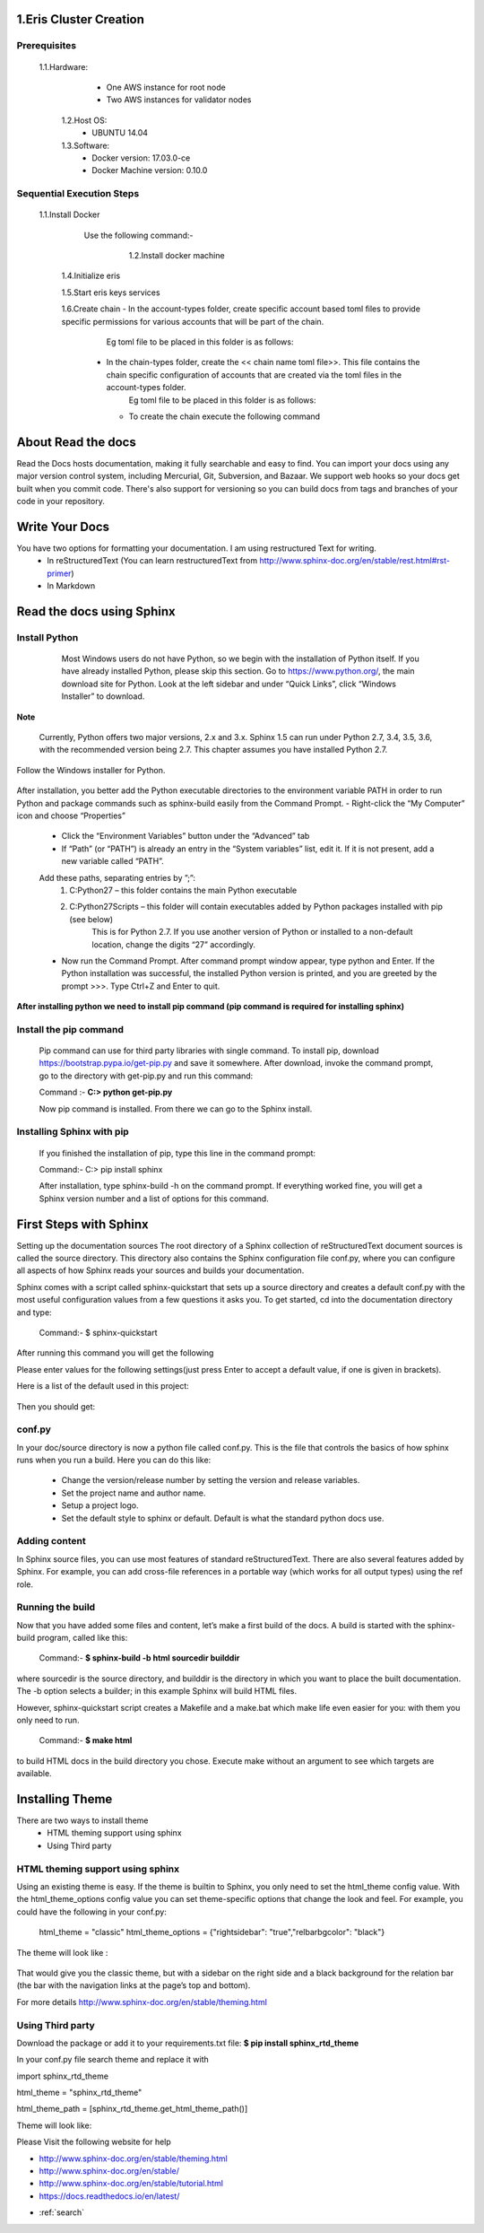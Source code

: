 .. AutomaticDocument documentation master file, created by
   sphinx-quickstart on Tue Mar 28 12:19:47 2017.
   You can adapt this file completely to your liking, but it should at least
   contain the root `toctree` directive.


  .. toctree::
   :maxdepth: 2

   intro
   strings
   datatypes
   numeric
   

1.Eris Cluster Creation
=======================
Prerequisites
-------------
        1.1.Hardware:	  
			- One AWS instance for root node
			- Two AWS instances for validator nodes
		1.2.Host OS:	  
			- UBUNTU 14.04
		1.3.Software:	  
			- Docker version:   17.03.0-ce	
			- Docker Machine version: 0.10.0 
Sequential Execution Steps        		
--------------------------
        1.1.Install Docker
              Use the following command:-
	           .. image:: _images/title1.png
			   :width: 600px
			   :align: center
			   :height: 500px	
			  Check the installed docker version using the command:-
			  	.. image:: _images/title2.png
			   :width: 600px
			   :align: center
			   :height: 500px	                 		   
		1.2.Install docker machine
		       .. image:: _images/title3.png
			   :width: 600px
			   :align: center
			   :height: 500px	
			  Check the installed docker-machine version using the command:-   
               .. image:: _images/title5.png
			   :width: 600px
			   :align: center
			   :height: 500px
		1.3.Install eris
		       .. image:: _images/title6.png
			   :width: 600px
			   :align: center
			   :height: 500px
	    1.4.Initialize eris
	           .. image:: _images/title7.png
			   :width: 600px
			   :align: center
			   :height: 500px
	    1.5.Start eris keys services 
	           .. image:: _images/title8.png
			   :width: 600px
			   :align: center
			   :height: 500px
	    1.6.Create chain
            - 	In the account-types folder, create specific account based toml files to provide specific permissions for various accounts that will be part of the chain.
			    Eg toml file to be placed in this folder is as follows:
		    -	In the chain-types folder, create the << chain name toml file>>. This file contains the chain specific configuration of accounts that are created via the toml files in the account-types folder.
			    Eg toml file to be placed in this folder is as follows:
			- To create the chain execute the following command

About Read the docs
===================
Read the Docs hosts documentation, making it fully searchable and easy to find. You can import your docs using any major version control system, including Mercurial, Git, Subversion, and Bazaar. We support web hooks so your docs get built when you commit code. There's also support for versioning so you can build docs from tags and branches of your code in your repository.


Write Your Docs
===============
You have two options for formatting your documentation. I am using restructured Text for writing.
	- In reStructuredText (You can learn restructuredText from http://www.sphinx-doc.org/en/stable/rest.html#rst-primer)
	- In Markdown
	
Read the docs using Sphinx
==========================
Install Python
---------------
	
		Most Windows users do not have Python, so we begin with the installation of Python itself. If you have already installed Python, please skip this section.
		Go to https://www.python.org/, the main download site for Python. Look at the left sidebar and under “Quick Links”, click “Windows Installer” to download.

     .. image:: _images/install.png
		:width: 800px
		:align: center
		:height: 500px
		:alt: Install Python

**Note**

	Currently, Python offers two major versions, 2.x and 3.x. Sphinx 1.5 can run under Python 2.7, 3.4, 3.5, 3.6, with the recommended version being 2.7. This chapter assumes you have installed Python 2.7.

Follow the Windows installer for Python.

	 .. image:: _images/next.png
		:width: 800px
		:align: center
		:height: 500px
		:alt: Install Python

| After installation, you better add the Python executable directories to the environment variable PATH in order to run Python and package commands such as sphinx-build easily from the Command Prompt.
	- Right-click the “My Computer” icon and choose “Properties”
	
	- Click the “Environment Variables” button under the “Advanced” tab
	
	- If “Path” (or “PATH”) is already an entry in the “System variables” list, edit it. If it is not present, add a new variable called “PATH”.
	
	Add these paths, separating entries by ”;”:
	  1. C:\Python27 – this folder contains the main Python executable
	  
	  2. C:\Python27\Scripts – this folder will contain executables added by Python packages installed with pip (see below)
	  	This is for Python 2.7. If you use another version of Python or installed to a non-default location, change the digits “27” accordingly.

	- Now run the Command Prompt. After command prompt window appear, type python and Enter. If the Python installation was successful, the installed Python version is printed, and you are greeted by the prompt >>>. Type Ctrl+Z and Enter to quit.

**After installing python we need to install pip command (pip command is required for installing sphinx)**

Install the pip command
-----------------------

	Pip command can use for third party libraries with single command.		
	To install pip, download https://bootstrap.pypa.io/get-pip.py and save it somewhere. After download, invoke the command prompt, 	go to the directory with get-pip.py and run this command:
   	
	Command :- **C:\> python get-pip.py**		 
   
	Now pip command is installed. From there we can go to the Sphinx install.
	
Installing Sphinx with pip
--------------------------

	If you finished the installation of pip, type this line in the command prompt:
	
	|	Command:- C:\> pip install sphinx

	After installation, type sphinx-build -h on the command prompt. If everything worked fine, you will get a Sphinx version number and a list of options for this command.

First Steps with Sphinx
=======================
Setting up the documentation sources
The root directory of a Sphinx collection of reStructuredText document sources is called the source directory. This directory also contains the Sphinx configuration file conf.py, where you can configure all aspects of how Sphinx reads your sources and builds your documentation.

Sphinx comes with a script called sphinx-quickstart that sets up a source directory and creates a default conf.py with the most useful configuration values from a few questions it asks you. To get started, cd into the documentation directory and type:

		Command:- $ sphinx-quickstart

After running this command you will get the following

Please enter values for the following settings(just press Enter to accept a default value, if one is given in brackets).

Here is a list of the default used in this project:

	 .. image:: _images/sphinx.png
		:width: 800px
		:align: center
		:height: 500px
		:alt: Install Sphinix
		
Then you should get:

conf.py
-------

In your doc/source directory is now a python file called conf.py.
This is the file that controls the basics of how sphinx runs when you run a build. Here you can do this like:

	- Change the version/release number by setting the version and release variables.

	- Set the project name and author name.

	- Setup a project logo.

	- Set the default style to sphinx or default. Default is what the standard python docs use.

Adding content
--------------

In Sphinx source files, you can use most features of standard reStructuredText. There are also several features added by Sphinx. For example, you can add cross-file references in a portable way (which works for all output types) using the ref role.

Running the build
-----------------

Now that you have added some files and content, let’s make a first build of the docs. A build is started with the sphinx-build program, called like this:

	Command:- **$ sphinx-build -b html sourcedir builddir**
	
where sourcedir is the source directory, and builddir is the directory in which you want to place the built documentation. The -b option selects a builder; in this example Sphinx will build HTML files.

However, sphinx-quickstart script creates a Makefile and a make.bat which make life even easier for you: with them you only need to run.

	Command:- **$ make html**
	
to build HTML docs in the build directory you chose. Execute make without an argument to see which targets are available.

Installing Theme
================

There are two ways to install theme
	- HTML theming support using sphinx
	- Using Third party
	
HTML theming support using sphinx
---------------------------------
Using an existing theme is easy. If the theme is builtin to Sphinx, you only need to set the html_theme config value. With the html_theme_options config value you can set theme-specific options that change the look and feel. For example, you could have the following in your conf.py:

	html_theme = "classic"
	html_theme_options = {"rightsidebar": "true","relbarbgcolor": "black"}

The theme will look like :

 .. image:: _images/classicTheme.png
		:width: 500
		:align: center
		:height: 500px
		:alt: Install Sphinix theme

That would give you the classic theme, but with a sidebar on the right side and a black background for the relation bar (the bar with the navigation links at the page’s top and bottom).


For more details http://www.sphinx-doc.org/en/stable/theming.html

Using Third party
-----------------

Download the package or add it to your requirements.txt file:
**$ pip install sphinx_rtd_theme**

In your conf.py file search theme and replace it with 

import sphinx_rtd_theme

html_theme = "sphinx_rtd_theme"

html_theme_path = [sphinx_rtd_theme.get_html_theme_path()]

Theme will look like:

.. image:: _images/sphinxtheme.png
		:width: 800px
		:align: center
		:height: 500px
		:alt: Third Party theme

Please Visit the following website for help

- http://www.sphinx-doc.org/en/stable/theming.html
- http://www.sphinx-doc.org/en/stable/
- http://www.sphinx-doc.org/en/stable/tutorial.html
- https://docs.readthedocs.io/en/latest/


* :ref:`search`
